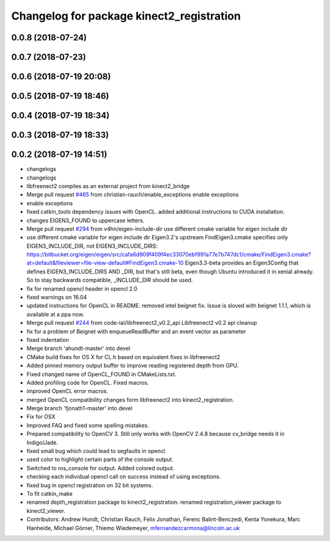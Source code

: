 ^^^^^^^^^^^^^^^^^^^^^^^^^^^^^^^^^^^^^^^^^^
Changelog for package kinect2_registration
^^^^^^^^^^^^^^^^^^^^^^^^^^^^^^^^^^^^^^^^^^

0.0.8 (2018-07-24)
------------------

0.0.7 (2018-07-23)
------------------

0.0.6 (2018-07-19 20:08)
------------------------

0.0.5 (2018-07-19 18:46)
------------------------

0.0.4 (2018-07-19 18:34)
------------------------

0.0.3 (2018-07-19 18:33)
------------------------

0.0.2 (2018-07-19 14:51)
------------------------
* changelogs
* changelogs
* libfreenect2 compiles as an external project from kinect2_bridge
* Merge pull request `#465 <https://github.com/LCAS/iai_kinect2/issues/465>`_ from christian-rauch/enable_exceptions
  enable exceptions
* enable exceptions
* fixed catkin_tools dependency issues with OpenCL.
  added additional instructions to CUDA installation.
* changes EIGEN3_FOUND to uppercase letters.
* Merge pull request `#294 <https://github.com/LCAS/iai_kinect2/issues/294>`_ from v4hn/eigen-include-dir
  use different cmake variable for eigen include dir
* use different cmake variable for eigen include dir
  Eigen3.2's upstream FindEigen3.cmake specifies only
  EIGEN3_INCLUDE_DIR, not EIGEN3_INCLUDE_DIRS:
  https://bitbucket.org/eigen/eigen/src/cafa6d909f409f4ec33070ebf991a77e7b747dc1/cmake/FindEigen3.cmake?at=default&fileviewer=file-view-default#FindEigen3.cmake-10
  Eigen3.3-beta provides an Eigen3Config that defines
  EIGEN3_INCLUDE_DIRS AND _DIR, but that's still beta, even though
  Ubuntu introduced it in xenial already. So to stay backwards
  compatible, _INCLUDE_DIR should be used.
* fix for renamed opencl header in opencl 2.0
* fixed warnings on 16.04
* updated instructions for OpenCL in README.
  removed intel beignet fix. Issue is sloved with beignet 1.1.1, which is available at a ppa now.
* Merge pull request `#244 <https://github.com/LCAS/iai_kinect2/issues/244>`_ from code-iai/libfreenect2_v0.2_api
  Libfreenect2 v0.2 api cleanup
* fix for a problem of Beignet with enqueueReadBuffer and an event vector as parameter
* fixed indentation
* Merge branch 'ahundt-master' into devel
* CMake build fixes for OS X for CL.h based on equivalent fixes in libfreenect2
* Added pinned memory output buffer to improve reading registered depth from GPU.
* Fixed changed name of OpenCL_FOUND in CMakeLists.txt.
* Added profiling code for OpenCL.
  Fixed macros.
* improved OpenCL error macros.
* merged OpenCL compatibility changes form libfreenect2 into kinect2_registration.
* Merge branch 'fjonath1-master' into devel
* Fix for OSX
* Improved FAQ and fixed some spelling mistakes.
* Prepared compatibility to OpenCV 3.
  Still only works with OpenCV 2.4.8 because cv_bridge needs it in Indigo/Jade.
* fixed small bug which could lead to segfaults in opencl.
* used color to highlight certain parts of the console output.
* Switched to ros_console for output.
  Added colored output.
* checking each individual opencl call on success instead of using exceptions.
* fixed bug in opencl registration on 32 bit systems.
* To fit catkin_make
* renamed depth_registration package to kinect2_registration.
  renamed registration_viewer package to kinect2_viewer.
* Contributors: Andrew Hundt, Christian Rauch, Felix Jonathan, Ferenc Balint-Benczedi, Kenta Yonekura, Marc Hanheide, Michael Görner, Thiemo Wiedemeyer, mfernandezcarmona@lincoln.ac.uk
